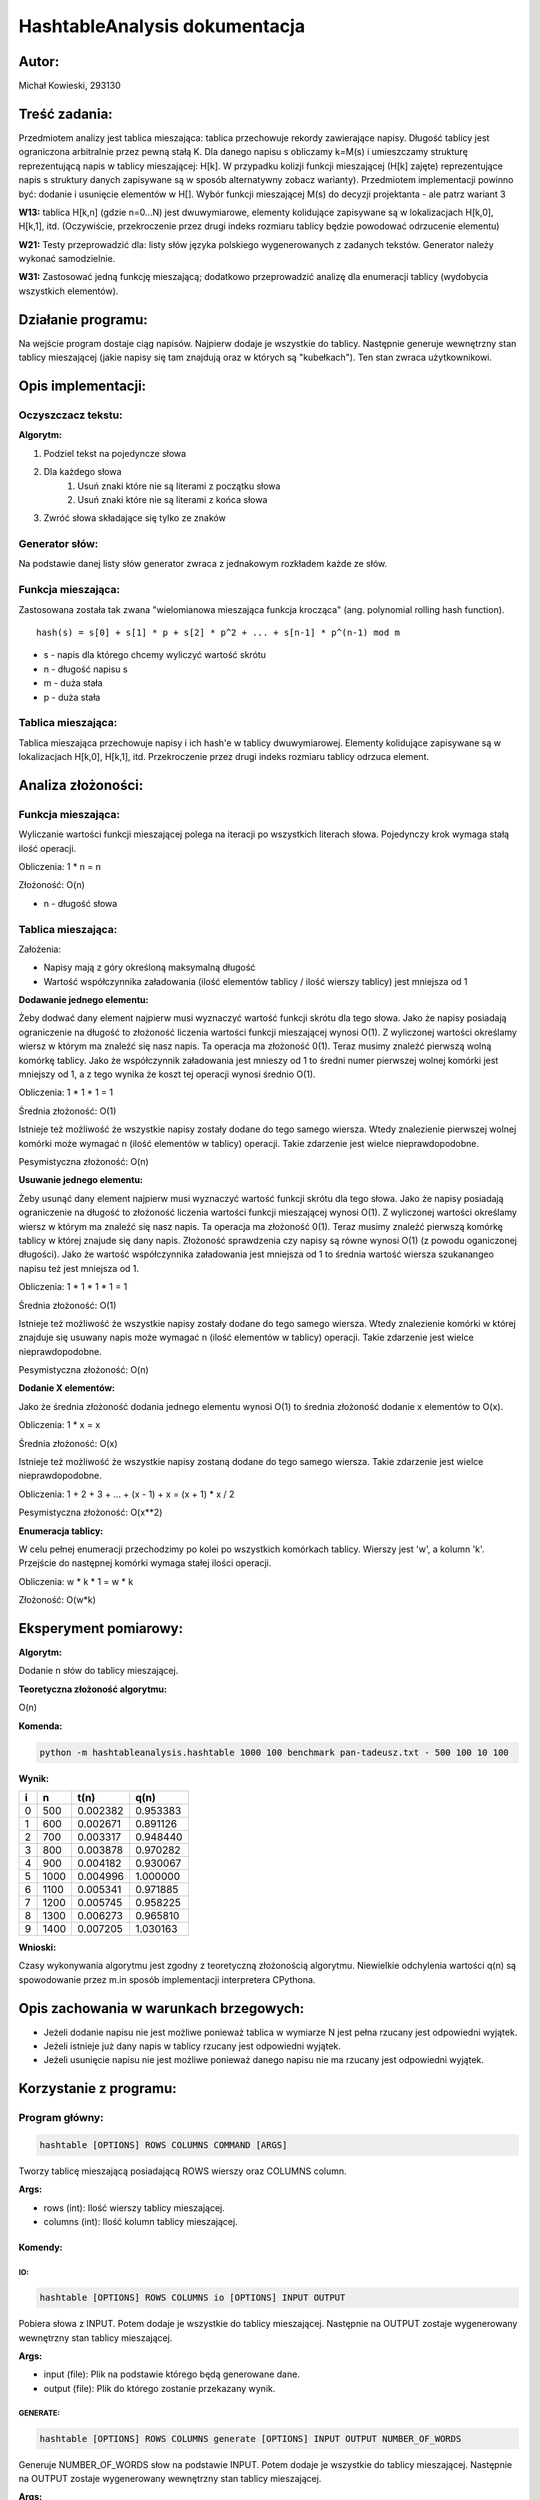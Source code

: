 .. HashtableAnalysis documentation master file, created by
   sphinx-quickstart on Sun Nov 10 19:48:15 2019.
   You can adapt this file completely to your liking, but it should at least
   contain the root `toctree` directive.

HashtableAnalysis dokumentacja
=============================================

******
Autor:
******
Michał Kowieski, 293130

**************
Treść zadania:
**************
Przedmiotem analizy jest tablica mieszająca: tablica przechowuje rekordy zawierające napisy. Długość
tablicy jest ograniczona arbitralnie przez pewną stałą K. Dla danego napisu s obliczamy k=M(s) i
umieszczamy strukturę reprezentującą napis w tablicy mieszającej: H[k]. W przypadku kolizji funkcji
mieszającej (H[k] zajęte) reprezentujące napis s struktury danych zapisywane są w sposób
alternatywny zobacz warianty). Przedmiotem implementacji powinno być: dodanie i usunięcie
elementów w H[]. Wybór funkcji mieszającej M(s) do decyzji projektanta - ale patrz wariant 3


**W13:**
tablica H[k,n] (gdzie n=0...N) jest dwuwymiarowe, elementy kolidujące zapisywane są w lokalizacjach H[k,0], H[k,1], itd. (Oczywiście, przekroczenie przez drugi indeks rozmiaru tablicy będzie powodować odrzucenie elementu)

**W21:**
Testy przeprowadzić dla: listy słów języka polskiego wygenerowanych z zadanych tekstów. Generator należy wykonać samodzielnie.

**W31:**
Zastosować jedną funkcję mieszającą; dodatkowo przeprowadzić analizę dla enumeracji tablicy (wydobycia wszystkich elementów).

*******************
Działanie programu:
*******************

Na wejście program dostaje ciąg napisów. Najpierw dodaje je wszystkie do tablicy. Następnie generuje wewnętrzny stan tablicy mieszającej (jakie napisy się tam znajdują oraz w których są "kubełkach"). Ten stan zwraca użytkownikowi.


**************************
Opis implementacji:
**************************

###################
Oczyszczacz tekstu:
###################
**Algorytm:**

1. Podziel tekst na pojedyncze słowa
2. Dla każdego słowa
    1. Usuń znaki które nie są literami z początku słowa
    2. Usuń znaki które nie są literami z końca słowa
3. Zwróć słowa składające się tylko ze znaków

###############
Generator słów:
###############
Na podstawie danej listy słów generator zwraca z jednakowym rozkładem
każde ze słów.

###################
Funkcja mieszająca:
###################
Zastosowana została tak zwana "wielomianowa mieszająca funkcja krocząca" (ang. polynomial rolling hash function).
::

  hash(s) = s[0] + s[1] * p + s[2] * p^2 + ... + s[n-1] * p^(n-1) mod m

- s - napis dla którego chcemy wyliczyć wartość skrótu
- n - długość napisu s
- m - duża stała
- p - duża stała

###################
Tablica mieszająca:
###################
Tablica mieszająca przechowuje napisy i ich hash'e w tablicy dwuwymiarowej.
Elementy kolidujące zapisywane są w lokalizacjach H[k,0], H[k,1], itd.
Przekroczenie przez drugi indeks rozmiaru tablicy odrzuca element.


**************************
Analiza złożoności:
**************************

###################
Funkcja mieszająca:
###################
Wyliczanie wartości funkcji mieszającej polega na iteracji po wszystkich literach słowa.
Pojedynczy krok wymaga stałą ilość operacji.

Obliczenia: 1 * n = n

Złożoność: O(n)

- n - długość słowa

###################
Tablica mieszająca:
###################

Założenia:

- Napisy mają z góry określoną maksymalną długość
- Wartość współczynnika załadowania (ilość elementów tablicy / ilość wierszy tablicy) jest mniejsza od 1


**Dodawanie jednego elementu:**

Żeby dodwać dany element najpierw musi wyznaczyć wartość funkcji skrótu dla tego słowa. Jako że napisy
posiadają ograniczenie na długość to złożoność liczenia wartości funkcji mieszającej wynosi O(1).
Z wyliczonej wartości określamy wiersz w którym ma znaleźć się nasz napis. Ta operacja ma złożoność 0(1).
Teraz musimy znaleźć pierwszą wolną komórkę tablicy. Jako że współczynnik załadowania jest mnieszy od 1 to
średni numer pierwszej wolnej komórki jest mniejszy od 1, a z tego wynika że koszt tej operacji wynosi średnio O(1).

Obliczenia: 1 * 1 * 1 = 1

Średnia złożoność: O(1)


Istnieje też możliwość że wszystkie napisy zostały dodane do tego samego wiersza. Wtedy znalezienie pierwszej wolnej
komórki może wymagać n (ilość elementów w tablicy) operacji. Takie zdarzenie jest wielce nieprawdopodobne.

Pesymistyczna złożoność: O(n)


**Usuwanie jednego elementu:**

Żeby usunąć dany element najpierw musi wyznaczyć wartość funkcji skrótu dla tego słowa. Jako że napisy
posiadają ograniczenie na długość to złożoność liczenia wartości funkcji mieszającej wynosi O(1).
Z wyliczonej wartości określamy wiersz w którym ma znaleźć się nasz napis. Ta operacja ma złożoność 0(1).
Teraz musimy znaleźć pierwszą komórkę tablicy w której znajude się dany napis. Złożoność sprawdzenia czy
napisy są równe wynosi O(1) (z powodu oganiczonej długości). Jako że wartość współczynnika załadowania
jest mniejsza od 1 to średnia wartość wiersza szukanangeo napisu też jest mniejsza od 1.

Obliczenia: 1 * 1 * 1 * 1 = 1

Średnia złożoność: O(1)


Istnieje też możliwość że wszystkie napisy zostały dodane do tego samego wiersza. Wtedy znalezienie komórki w której 
znajduje się usuwany napis może wymagać n (ilość elementów w tablicy) operacji. Takie zdarzenie jest wielce nieprawdopodobne.

Pesymistyczna złożoność: O(n)


**Dodanie X elementów:**

Jako że średnia złożoność dodania jednego elementu wynosi O(1) to średnia złożoność dodanie x elementów to O(x).

Obliczenia: 1 * x = x

Średnia złożoność: O(x)


Istnieje też możliwość że wszystkie napisy zostaną dodane do tego samego wiersza. Takie zdarzenie jest wielce nieprawdopodobne.

Obliczenia: 1 + 2 + 3 + ... + (x - 1) + x = (x + 1) * x / 2

Pesymistyczna złożoność: O(x**2)


**Enumeracja tablicy:**

W celu pełnej enumeracji przechodzimy po kolei po wszystkich komórkach tablicy. Wierszy jest 'w', a kolumn 'k'. Przejście do
następnej komórki wymaga stałej ilości operacji.

Obliczenia: w * k * 1 = w * k

Złożoność: O(w*k)


*******************************
Eksperyment pomiarowy:
*******************************
**Algorytm:** 

Dodanie n słów do tablicy mieszającej.

**Teoretyczna złożoność algorytmu:**

O(n)

**Komenda:**

.. code-block:: bash

  python -m hashtableanalysis.hashtable 1000 100 benchmark pan-tadeusz.txt - 500 100 10 100

**Wynik:**

=  ====  ========  ========
i    n      t(n)      q(n)
=  ====  ========  ========
0   500  0.002382  0.953383
1   600  0.002671  0.891126
2   700  0.003317  0.948440
3   800  0.003878  0.970282
4   900  0.004182  0.930067
5  1000  0.004996  1.000000
6  1100  0.005341  0.971885
7  1200  0.005745  0.958225
8  1300  0.006273  0.965810
9  1400  0.007205  1.030163
=  ====  ========  ========

.. image:: images/wynik_eksperymentu.png
  :width: 800

**Wnioski:**

Czasy wykonywania algorytmu jest zgodny z teoretyczną złożonością algorytmu. 
Niewielkie odchylenia wartości q(n) są spowodowanie przez m.in sposób implementacji interpretera CPythona.


***************************************
Opis zachowania w warunkach brzegowych:
***************************************
* Jeżeli dodanie napisu nie jest możliwe ponieważ tablica w wymiarze N jest pełna rzucany jest odpowiedni wyjątek.
* Jeżeli istnieje już dany napis w tablicy rzucany jest odpowiedni wyjątek.
* Jeżeli usunięcie napisu nie jest możliwe ponieważ danego napisu nie ma rzucany jest odpowiedni wyjątek.


************************
Korzystanie z  programu:
************************

###############
Program główny:
###############

.. code-block:: bash

  hashtable [OPTIONS] ROWS COLUMNS COMMAND [ARGS]

Tworzy tablicę mieszającą posiadającą ROWS wierszy oraz
COLUMNS column.

**Args:**

- rows (int): Ilość wierszy tablicy mieszającej.
- columns (int): Ilość kolumn tablicy mieszającej.

Komendy:
--------

IO:
"""
.. code-block:: bash

  hashtable [OPTIONS] ROWS COLUMNS io [OPTIONS] INPUT OUTPUT

Pobiera słowa z INPUT. Potem dodaje je wszystkie do tablicy mieszającej.
Następnie na OUTPUT zostaje wygenerowany wewnętrzny stan tablicy
mieszającej.

**Args:**

- input (file): Plik na podstawie którego będą generowane dane.
- output (file): Plik do którego zostanie przekazany wynik.


GENERATE:
"""""""""
.. code-block:: bash

  hashtable [OPTIONS] ROWS COLUMNS generate [OPTIONS] INPUT OUTPUT NUMBER_OF_WORDS

Generuje NUMBER_OF_WORDS słow na podstawie INPUT. Potem dodaje je
wszystkie do tablicy mieszającej. Następnie na OUTPUT zostaje
wygenerowany wewnętrzny stan tablicy mieszającej.

**Args:**

- input (file): Plik na podstawie którego będą generowane dane.
- output (file): Plik do którego zostanie przekazany wynik.
- number_of_words (int): Liczba generowanych słów.


BENCHMARK:
""""""""""
.. code-block:: bash

  hashtable [OPTIONS] ROWS COLUMNS benchmark [OPTIONS] INPUT OUTPUT INITIAL_NUMBER_OF_WORDS STEP NUMBER_OF_PROBLEMS NUMBER_OF_INSTANCES

Wykonuje funkcję generate z pomiarem czasu dla rosnącej wartości
NUMBER_OF_WORDS. Przeprowadza porównanie ze słożonością teoretyczną.

**Args:**

- input (file): Plik na podstawie którego będą generowane dane.
- output (file): Plik do którego zostanie przekazany wynik.
- initial_number_of_words (int): Początkowa wartość NUMBER_OF_WORDS.
- step (int): Krok o ile będzie zwiększana wartość NUMBER_OF_WORDS.
- number_of_problems (int): Ilość rozwiązywanych problemów.
- number_of_insances (int): Ilość instancji problemu.


##################
Generator napisów:
##################
.. code-block:: bash

  wordgenerator [OPTIONS] INPUT OUTPUT NUMBER_OF_WORDS

**Args:**

- input (file): Plik na podstawie którego będą generowane dane.
- output (file): Plik do którego zostanie przekazany wynik.
- number_of_words (int): Ilość generowanych słów.


############################
Program oczyszczający tekst:
############################
.. code-block:: bash

  cleartext [OPTIONS] INPUT OUTPUT

**Args:**

- input (file): Plik na podstawie którego będą generowane dane.
- output (file): Plik do którego zostanie przekazany wynik.


****************
Moduły źródłowe:
****************
**hashtableanalysis/**

Pakiet główny. Zawiera 3 inne pakiety:

**cleartext/**

Pakiet odpowiedzialny za oczyszczanie tekstów.

**wordgenerator/**

Pakiet odpowiedzialny za generowanie słów.

**hashtable/**

Pakiet odpowiedzialny za tablicę mieszającej, funkcję mieszającą oraz główny program CLI.


***************************
Wykorzystywane technologie:
***************************
* Język - python3
* Biblioteki - pandas, click, sphinx, pytest


******************
Sposób instalacji:
******************
Wymagania:

- python3
- pip

Instalacja:

#. pip install --user poetry
#. poetry install
 

*************************
Przykłady uruchomienia:
*************************
.. code-block:: bash

  python -m hashtableanalysis.hashtable 1000 100 benchmark pan-tadeusz.txt - 500 100 10 100
.. code-block:: bash

  python -m hashtableanalysis.cleartext 200 10 - -
.. code-block:: bash

  python -m hashtableanalysis.wordgenerator 300 50 pan-tadeusz.txt - 100 